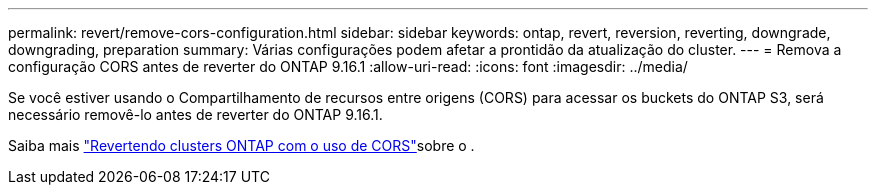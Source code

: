 ---
permalink: revert/remove-cors-configuration.html 
sidebar: sidebar 
keywords: ontap, revert, reversion, reverting, downgrade, downgrading, preparation 
summary: Várias configurações podem afetar a prontidão da atualização do cluster. 
---
= Remova a configuração CORS antes de reverter do ONTAP 9.16.1
:allow-uri-read: 
:icons: font
:imagesdir: ../media/


[role="lead"]
Se você estiver usando o Compartilhamento de recursos entre origens (CORS) para acessar os buckets do ONTAP S3, será necessário removê-lo antes de reverter do ONTAP 9.16.1.

Saiba mais link:../s3-config/cors-integration.html#upgrading-and-reverting["Revertendo clusters ONTAP com o uso de CORS"]sobre o .

